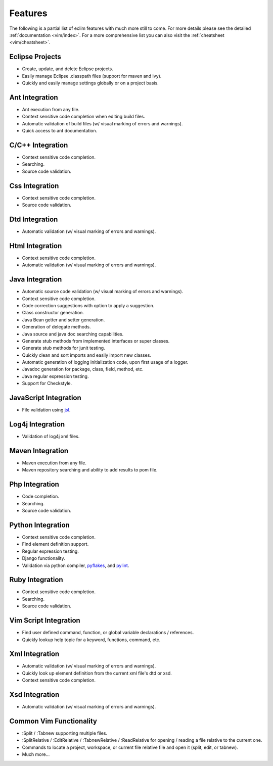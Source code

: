 .. Copyright (C) 2005 - 2010  Eric Van Dewoestine

   This program is free software: you can redistribute it and/or modify
   it under the terms of the GNU General Public License as published by
   the Free Software Foundation, either version 3 of the License, or
   (at your option) any later version.

   This program is distributed in the hope that it will be useful,
   but WITHOUT ANY WARRANTY; without even the implied warranty of
   MERCHANTABILITY or FITNESS FOR A PARTICULAR PURPOSE.  See the
   GNU General Public License for more details.

   You should have received a copy of the GNU General Public License
   along with this program.  If not, see <http://www.gnu.org/licenses/>.

Features
========

The following is a partial list of eclim features with much more still to
come.  For more details please see the detailed
:ref:`documentation <vim/index>`.  For a more comprehensive list you can also
visit the :ref:`cheatsheet <vim/cheatsheet>`.

Eclipse Projects
-------------------------
- Create, update, and delete Eclipse projects.
- Easily manage Eclipse .classpath files (support for maven and ivy).
- Quickly and easily manage settings globally or on a project basis.

Ant Integration
-------------------------
- Ant execution from any file.
- Context sensitive code completion when editing build files.
- Automatic validation of build files (w/ visual marking of errors and
  warnings).
- Quick access to ant documentation.

C/C++ Integration
-------------------------
- Context sensitive code completion.
- Searching.
- Source code validation.

Css Integration
-------------------------
- Context sensitive code completion.
- Source code validation.

Dtd Integration
-------------------------
- Automatic validation (w/ visual marking of errors and warnings).

Html Integration
-------------------------
- Context sensitive code completion.
- Automatic validation (w/ visual marking of errors and warnings).

Java Integration
-------------------------
- Automatic source code validation (w/ visual marking of errors and
  warnings).
- Context sensitive code completion.
- Code correction suggestions with option to apply a suggestion.
- Class constructor generation.
- Java Bean getter and setter generation.
- Generation of delegate methods.
- Java source and java doc searching capabilities.
- Generate stub methods from implemented interfaces or super classes.
- Generate stub methods for junit testing.
- Quickly clean and sort imports and easily import new classes.
- Automatic generation of logging initialization code, upon first usage
  of a logger.
- Javadoc generation for package, class, field, method, etc.
- Java regular expression testing.
- Support for Checkstyle.

JavaScript Integration
-------------------------
- File validation using jsl_.

Log4j Integration
-------------------------
- Validation of log4j xml files.

Maven Integration
-------------------------
- Maven execution from any file.
- Maven repository searching and ability to add results to pom file.

Php Integration
-------------------------
- Code completion.
- Searching.
- Source code validation.

Python Integration
-------------------------
- Context sensitive code completion.
- Find element definition support.
- Regular expression testing.
- Django functionality.
- Validation via python compiler, pyflakes_, and pylint_.

Ruby Integration
-------------------------
- Context sensitive code completion.
- Searching.
- Source code validation.

Vim Script Integration
-------------------------
- Find user defined command, function, or global variable declarations /
  references.
- Quickly lookup help topic for a keyword, functions, command, etc.

Xml Integration
-------------------------
- Automatic validation (w/ visual marking of errors and warnings).
- Quickly look up element definition from the current xml file's dtd or xsd.
- Context sensitive code completion.

Xsd Integration
-------------------------
- Automatic validation (w/ visual marking of errors and warnings).

Common Vim Functionality
-------------------------
- :Split / :Tabnew supporting multiple files.
- :SplitRelative / :EditRelative / :TabnewRelative / :ReadRelative for
  opening / reading a file relative to the current one.
- Commands to locate a project, workspace, or current file relative file and
  open it (split, edit, or tabnew).
- Much more...

.. _jsl: http://www.javascriptlint.com/
.. _pyflakes: http://www.divmod.org/trac/wiki/DivmodPyflakes
.. _pylint: http://www.logilab.org/857
